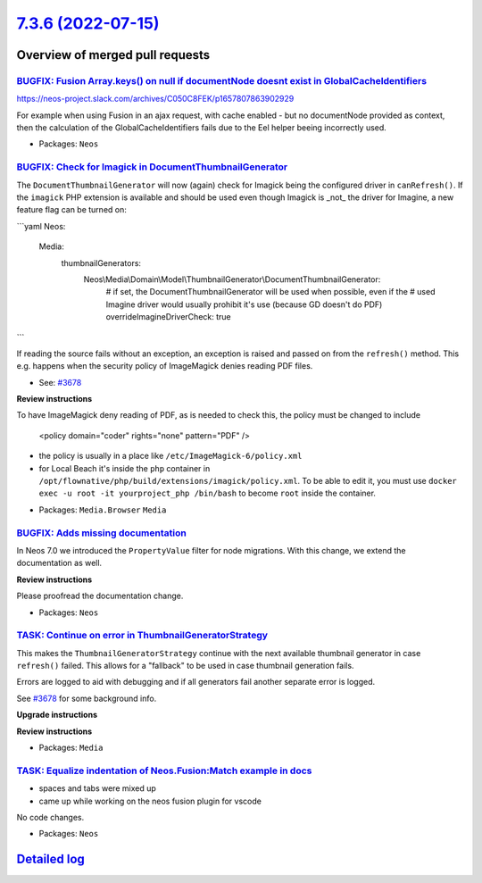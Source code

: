 `7.3.6 (2022-07-15) <https://github.com/neos/neos-development-collection/releases/tag/7.3.6>`_
==============================================================================================

Overview of merged pull requests
~~~~~~~~~~~~~~~~~~~~~~~~~~~~~~~~

`BUGFIX: Fusion Array.keys() on null if documentNode doesnt exist in GlobalCacheIdentifiers <https://github.com/neos/neos-development-collection/pull/3837>`_
-------------------------------------------------------------------------------------------------------------------------------------------------------------

https://neos-project.slack.com/archives/C050C8FEK/p1657807863902929

For example when using Fusion in an ajax request, with cache enabled - but no documentNode provided as context, then the calculation of the GlobalCacheIdentifiers fails due to the Eel helper beeing incorrectly used.

* Packages: ``Neos``

`BUGFIX: Check for Imagick in DocumentThumbnailGenerator <https://github.com/neos/neos-development-collection/pull/3783>`_
--------------------------------------------------------------------------------------------------------------------------

The ``DocumentThumbnailGenerator`` will now (again) check for
Imagick being the configured driver in ``canRefresh()``. If the
``imagick`` PHP extension is available and should  be used even
though Imagick is _not_ the driver for Imagine, a new feature flag
can be turned on:

```yaml
Neos:
  Media:
    thumbnailGenerators:
      Neos\\Media\\Domain\\Model\\ThumbnailGenerator\\DocumentThumbnailGenerator:
        # if set, the DocumentThumbnailGenerator will be used when possible, even if the
        # used Imagine driver would usually prohibit it's use (because GD doesn't do PDF)
        overrideImagineDriverCheck: true
```

If reading the source fails without an exception, an exception is
raised and passed on from the ``refresh()`` method. This e.g.
happens when the security policy of ImageMagick denies reading
PDF files.

* See: `#3678 <https://github.com/neos/neos-development-collection/issues/3678>`_

**Review instructions**

To have ImageMagick deny reading of PDF, as is needed to check this, the policy must be changed to include

    <policy domain="coder" rights="none" pattern="PDF" />

- the policy is usually in a place like ``/etc/ImageMagick-6/policy.xml``
- for Local Beach it's inside the ``php`` container in ``/opt/flownative/php/build/extensions/imagick/policy.xml``. To be able to edit it, you must use ``docker exec -u root -it yourproject_php /bin/bash`` to become ``root`` inside the container.


* Packages: ``Media.Browser`` ``Media``

`BUGFIX: Adds missing documentation <https://github.com/neos/neos-development-collection/pull/3819>`_
-----------------------------------------------------------------------------------------------------

In Neos 7.0 we introduced the  ``PropertyValue`` filter for node migrations. With this change, we extend the documentation as well.

**Review instructions**

Please proofread the documentation change.


* Packages: ``Neos``

`TASK: Continue on error in ThumbnailGeneratorStrategy <https://github.com/neos/neos-development-collection/pull/3828>`_
------------------------------------------------------------------------------------------------------------------------

This makes the ``ThumbnailGeneratorStrategy`` continue with the next
available thumbnail generator in case ``refresh()`` failed. This allows
for a "fallback" to be used in case thumbnail generation fails.

Errors are logged to aid with debugging and if all generators fail
another separate error is logged.

See `#3678 <https://github.com/neos/neos-development-collection/issues/3678>`_ for some background info.

**Upgrade instructions**

**Review instructions**


* Packages: ``Media``

`TASK: Equalize indentation of Neos.Fusion:Match example in docs <https://github.com/neos/neos-development-collection/pull/3815>`_
----------------------------------------------------------------------------------------------------------------------------------

- spaces and tabs were mixed up
- came up while working on the neos fusion plugin for vscode

No code changes. 

* Packages: ``Neos``

`Detailed log <https://github.com/neos/neos-development-collection/compare/7.3.5...7.3.6>`_
~~~~~~~~~~~~~~~~~~~~~~~~~~~~~~~~~~~~~~~~~~~~~~~~~~~~~~~~~~~~~~~~~~~~~~~~~~~~~~~~~~~~~~~~~~~
